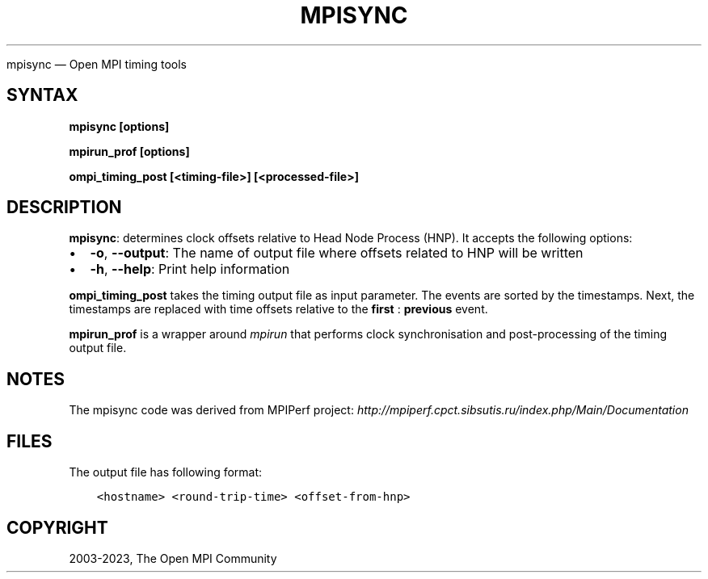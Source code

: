 .\" Man page generated from reStructuredText.
.
.TH "MPISYNC" "1" "Dec 20, 2023" "" "Open MPI"
.
.nr rst2man-indent-level 0
.
.de1 rstReportMargin
\\$1 \\n[an-margin]
level \\n[rst2man-indent-level]
level margin: \\n[rst2man-indent\\n[rst2man-indent-level]]
-
\\n[rst2man-indent0]
\\n[rst2man-indent1]
\\n[rst2man-indent2]
..
.de1 INDENT
.\" .rstReportMargin pre:
. RS \\$1
. nr rst2man-indent\\n[rst2man-indent-level] \\n[an-margin]
. nr rst2man-indent-level +1
.\" .rstReportMargin post:
..
.de UNINDENT
. RE
.\" indent \\n[an-margin]
.\" old: \\n[rst2man-indent\\n[rst2man-indent-level]]
.nr rst2man-indent-level -1
.\" new: \\n[rst2man-indent\\n[rst2man-indent-level]]
.in \\n[rst2man-indent\\n[rst2man-indent-level]]u
..
.sp
mpisync — Open MPI timing tools
.SH SYNTAX
.sp
\fBmpisync [options]\fP
.sp
\fBmpirun_prof [options]\fP
.sp
\fBompi_timing_post [<timing\-file>] [<processed\-file>]\fP
.SH DESCRIPTION
.sp
\fBmpisync\fP: determines clock offsets relative to Head Node Process
(HNP). It accepts the following options:
.INDENT 0.0
.IP \(bu 2
\fB\-o\fP, \fB\-\-output\fP: The name of output file where offsets related
to HNP will be written
.IP \(bu 2
\fB\-h\fP, \fB\-\-help\fP: Print help information
.UNINDENT
.sp
\fBompi_timing_post\fP takes the timing output file as input parameter.
The events are sorted by the timestamps. Next, the timestamps are
replaced with time offsets relative to the \fBfirst\fP : \fBprevious\fP
event.
.sp
\fBmpirun_prof\fP is a wrapper around \fI\%mpirun\fP that
performs clock synchronisation and post\-processing of the timing
output file.
.SH NOTES
.sp
The mpisync code was derived from MPIPerf project:
\fI\%http://mpiperf.cpct.sibsutis.ru/index.php/Main/Documentation\fP
.SH FILES
.sp
The output file has following format:
.INDENT 0.0
.INDENT 3.5
.sp
.nf
.ft C
<hostname> <round\-trip\-time> <offset\-from\-hnp>
.ft P
.fi
.UNINDENT
.UNINDENT
.SH COPYRIGHT
2003-2023, The Open MPI Community
.\" Generated by docutils manpage writer.
.
